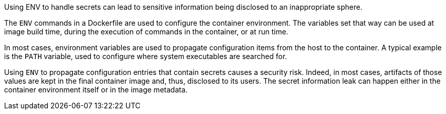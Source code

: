 Using ENV to handle secrets can lead to sensitive information being disclosed
to an inappropriate sphere.

The `ENV` commands in a Dockerfile are used to configure the container
environment. The variables set that way can be used at image build time,
during the execution of commands in the container, or at run time.

In most cases, environment variables are used to propagate configuration items
from the host to the container. A typical example is the `PATH` variable, used
to configure where system executables are searched for.

Using `ENV` to propagate configuration entries that contain secrets causes a
security risk. Indeed, in most cases, artifacts of those values are kept in the
final container image and, thus, disclosed to its users. The secret information
leak can happen either in the container environment itself or in the image
metadata.